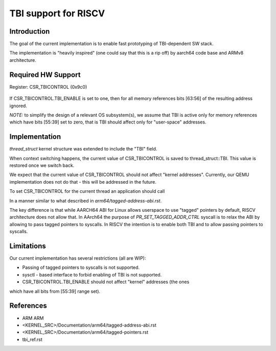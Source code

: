 ===================================
  TBI support for RISCV
===================================

Introduction
------------

The goal of the current implementation is to enable fast prototyping of
TBI-dependent SW stack.

The implementation is "heavily inspired" (one could say that this is a rip off)
by aarch64 code base and ARMv8 architecture.

Required HW Support
-------------------

Register: CSR_TBICONTROL (0x9c0)

  +---------------------------------+
  |   Name                 | bits   |
  +----------------------------------
  |  Reserved              | [63:1] |
  +---------------------------------+
  |  TBI_ENABLE            |  [0]   |
  +---------------------------------+

If CSR_TBICONTROL.TBI_ENABLE is set to one, then for all memory references
bits [63:56] of the resulting address ignored.

*NOTE:* to simplify the design of a relevant OS subsystem(s), we assume that
TBI is active only for memory references which have bits [55:39] set to zero,
that is TBI should affect only for "user-space" addresses.

Implementation
--------------

*thread_struct* kernel structure was extended to include the "TBI" field.

When context switching happens, the current value of CSR_TBICONTROL is saved
to thread_struct::TBI. This value is restored once we switch back.

We expect that the current value of CSR_TBICONTROL should not affect "kernel
addresses". Currently, our QEMU implementation does not do that - this will be
addressed in the future.

To set CSR_TBICONTROL for the current thread an application should call

.. code-block:: c
   prctl(PR_SET_TAGGED_ADDR_CTRL, PR_TAGGED_ADDR_ENABLE, 0, 0, 0)

In a manner similar to what described in `arm64/tagged-address-abi.rst`.

The key difference is that while AARCH64 ABI for Linux allows userspace
to use "tagged" pointers by default, RISCV architecture does not allow that.
In AArch64 the purpose of `PR_SET_TAGGED_ADDR_CTRL` syscall is to relax
the ABI by allowing to pass tagged pointers to syscalls. In RISCV the intention
is to enable both TBI and to allow passing pointers to syscalls.

Limitations
-----------

Our current implementation has several restrictions (all are WIP):

* Passing of tagged pointers to syscalls is not supported.
* sysctl - based interface to forbid enabling of TBI is not supported.
* CSR_TBICONTROL.TBI_ENABLE should not affect "kernel" addresses (the ones
which have all bits from [55:39] range set).

References
----------

* ARM ARM
* <KERNEL_SRC>/Documentation/arm64/tagged-address-abi.rst
* <KERNEL_SRC>/Documentation/arm64/tagged-pointers.rst
* tbi_ref.rst
